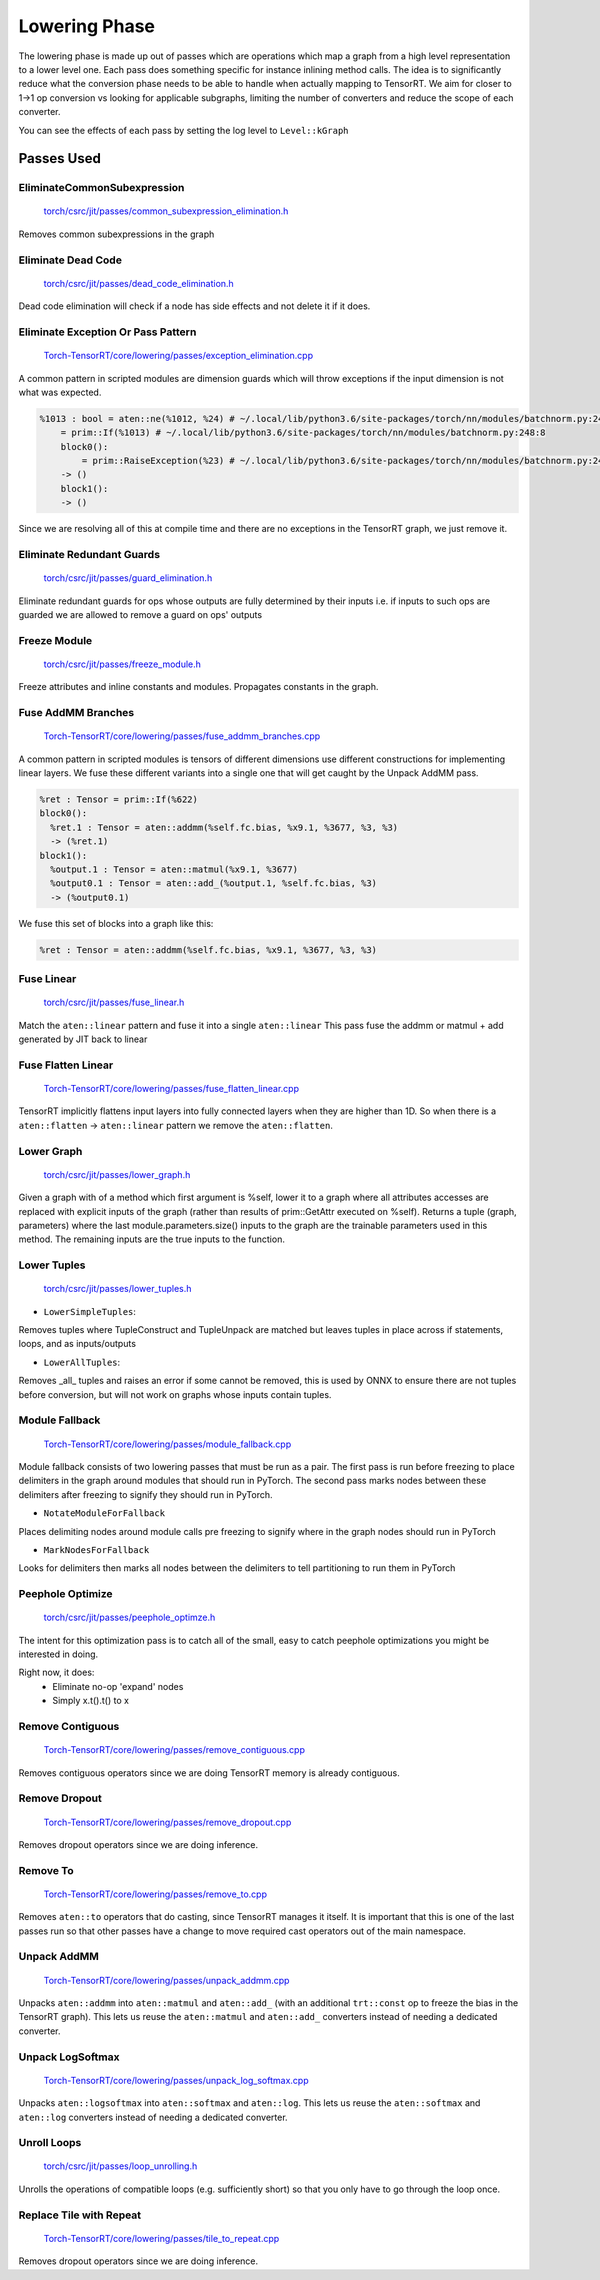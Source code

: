 .. _lowering:

Lowering Phase
===============

The lowering phase is made up out of passes which are operations which map a graph from a high level representation
to a lower level one. Each pass does something specific for instance inlining method calls. The idea is to
significantly reduce what the conversion phase needs to be able to handle when actually mapping to TensorRT.
We aim for closer to 1->1 op conversion vs looking for applicable subgraphs, limiting the number of converters and
reduce the scope of each converter.

You can see the effects of each pass by setting the log level to ``Level::kGraph``

Passes Used
-------------

EliminateCommonSubexpression
***********************************

    `torch/csrc/jit/passes/common_subexpression_elimination.h <https://github.com/pytorch/pytorch/blob/master/torch/csrc/jit/passes/common_subexpression_elimination.h>`_

Removes common subexpressions in the graph



Eliminate Dead Code
**************************

    `torch/csrc/jit/passes/dead_code_elimination.h <https://github.com/pytorch/pytorch/blob/master/torch/csrc/jit/passes/dead_code_elimination.h>`_

Dead code elimination will check if a node has side effects and not delete it if it does.

Eliminate Exception Or Pass Pattern
***************************************

    `Torch-TensorRT/core/lowering/passes/exception_elimination.cpp <https://github.com/pytorch/TensorRT/blob/master/core/lowering/passes/exception_elimination.cpp>`_

A common pattern in scripted modules are dimension guards which will throw exceptions if
the input dimension is not what was expected.

.. code-block:: none

    %1013 : bool = aten::ne(%1012, %24) # ~/.local/lib/python3.6/site-packages/torch/nn/modules/batchnorm.py:248:11
        = prim::If(%1013) # ~/.local/lib/python3.6/site-packages/torch/nn/modules/batchnorm.py:248:8
        block0():
            = prim::RaiseException(%23) # ~/.local/lib/python3.6/site-packages/torch/nn/modules/batchnorm.py:249:12
        -> ()
        block1():
        -> ()

Since we are resolving all of this at compile time and there are no exceptions in the TensorRT graph, we just remove it.

Eliminate Redundant Guards
***************************************

    `torch/csrc/jit/passes/guard_elimination.h <https://github.com/pytorch/pytorch/blob/master/torch/csrc/jit/passes/guard_elimination.h>`_

Eliminate redundant guards for ops whose outputs are fully determined by their inputs i.e. if inputs to such ops are
guarded we are allowed to remove a guard on ops' outputs

Freeze Module
***************************************

    `torch/csrc/jit/passes/freeze_module.h <https://github.com/pytorch/pytorch/blob/master/torch/csrc/jit/passes/freeze_module.h>`_

Freeze attributes and inline constants and modules. Propagates constants in the graph.

Fuse AddMM Branches
***************************************

    `Torch-TensorRT/core/lowering/passes/fuse_addmm_branches.cpp <https://github.com/pytorch/TensorRT/blob/master/core/lowering/passes/fuse_addmm_branches.cpp>`_

A common pattern in scripted modules is tensors of different dimensions use different constructions for implementing linear layers. We fuse these
different variants into a single one that will get caught by the Unpack AddMM pass.

.. code-block:: none

    %ret : Tensor = prim::If(%622)
    block0():
      %ret.1 : Tensor = aten::addmm(%self.fc.bias, %x9.1, %3677, %3, %3)
      -> (%ret.1)
    block1():
      %output.1 : Tensor = aten::matmul(%x9.1, %3677)
      %output0.1 : Tensor = aten::add_(%output.1, %self.fc.bias, %3)
      -> (%output0.1)

We fuse this set of blocks into a graph like this:

.. code-block:: none

    %ret : Tensor = aten::addmm(%self.fc.bias, %x9.1, %3677, %3, %3)

Fuse Linear
***************************************

    `torch/csrc/jit/passes/fuse_linear.h <https://github.com/pytorch/pytorch/blob/master/torch/csrc/jit/passes/fuse_linear.h>`_

Match the ``aten::linear`` pattern and fuse it into a single ``aten::linear``
This pass fuse the addmm or matmul + add generated by JIT back to linear

Fuse Flatten Linear
***************************************

    `Torch-TensorRT/core/lowering/passes/fuse_flatten_linear.cpp <https://github.com/pytorch/TensorRT/blob/master/core/lowering/passes/fuse_flatten_linear.cpp>`_

TensorRT implicitly flattens input layers into fully connected layers when they are higher than 1D. So when there is a
``aten::flatten`` -> ``aten::linear`` pattern we remove the ``aten::flatten``.

Lower Graph
***************************************

    `torch/csrc/jit/passes/lower_graph.h <https://github.com/pytorch/pytorch/blob/master/torch/csrc/jit/passes/lower_graph.h>`_

Given a graph with of a method which first argument is %self, lower it to a graph where
all attributes accesses are replaced with explicit inputs of the graph
(rather than results of prim::GetAttr executed on %self). Returns a tuple
(graph, parameters) where the last module.parameters.size() inputs to the
graph are the trainable parameters used in this method. The remaining inputs
are the true inputs to the function.

Lower Tuples
***************************************

    `torch/csrc/jit/passes/lower_tuples.h <https://github.com/pytorch/pytorch/blob/master/torch/csrc/jit/passes/lower_tuples.h>`_

* ``LowerSimpleTuples``:

Removes tuples where TupleConstruct and TupleUnpack are matched but leaves tuples in place across if statements, loops, and as inputs/outputs

* ``LowerAllTuples``:

Removes _all_ tuples and raises an error if some cannot be removed, this is used by ONNX to ensure there are not tuples before conversion, but will not work on graphs whose inputs contain tuples.

Module Fallback
*****************

    `Torch-TensorRT/core/lowering/passes/module_fallback.cpp <https://github.com/pytorch/TensorRT/blob/master/core/lowering/passes/module_fallback.cpp>`_

Module fallback consists of two lowering passes that must be run as a pair. The first pass is run before freezing to place delimiters in the graph around modules
that should run in PyTorch. The second pass marks nodes between these delimiters after freezing to signify they should run in PyTorch.

* ``NotateModuleForFallback``

Places delimiting nodes around module calls pre freezing to signify where in the graph nodes should run in PyTorch

* ``MarkNodesForFallback``

Looks for delimiters then marks all nodes between the delimiters to tell partitioning to run them in PyTorch

Peephole Optimize
***************************************

    `torch/csrc/jit/passes/peephole_optimze.h <https://github.com/pytorch/pytorch/blob/master/torch/csrc/jit/passes/ppeephole_optimze.h>`_

The intent for this optimization pass is to catch all of the small, easy to catch peephole optimizations you might be interested in doing.

Right now, it does:
    - Eliminate no-op 'expand' nodes
    - Simply x.t().t() to x


Remove Contiguous
***************************************

    `Torch-TensorRT/core/lowering/passes/remove_contiguous.cpp <https://github.com/pytorch/TensorRT/blob/master/core/lowering/passes/remove_contiguous.cpp>`_

Removes contiguous operators since we are doing TensorRT memory is already contiguous.


Remove Dropout
***************************************

    `Torch-TensorRT/core/lowering/passes/remove_dropout.cpp <https://github.com/pytorch/TensorRT/blob/master/core/lowering/passes/remove_dropout.cpp>`_

Removes dropout operators since we are doing inference.

Remove To
***************************************

    `Torch-TensorRT/core/lowering/passes/remove_to.cpp <https://github.com/pytorch/TensorRT/blob/master/core/lowering/passes/remove_to.cpp>`_

Removes ``aten::to`` operators that do casting, since TensorRT manages it itself. It is important that this is one of the last passes run so that
other passes have a change to move required cast operators out of the main namespace.

Unpack AddMM
***************************************

    `Torch-TensorRT/core/lowering/passes/unpack_addmm.cpp <https://github.com/pytorch/TensorRT/blob/master/core/lowering/passes/unpack_addmm.cpp>`_

Unpacks ``aten::addmm`` into ``aten::matmul`` and ``aten::add_`` (with an additional ``trt::const``
op to freeze the bias in the TensorRT graph). This lets us reuse the ``aten::matmul`` and ``aten::add_``
converters instead of needing a dedicated converter.

Unpack LogSoftmax
***************************************

    `Torch-TensorRT/core/lowering/passes/unpack_log_softmax.cpp <https://github.com/pytorch/TensorRT/blob/master/core/lowering/passes/unpack_log_softmax.cpp>`_

Unpacks ``aten::logsoftmax`` into ``aten::softmax`` and ``aten::log``. This lets us reuse the
``aten::softmax`` and ``aten::log`` converters instead of needing a dedicated converter.

Unroll Loops
***************************************

    `torch/csrc/jit/passes/loop_unrolling.h <https://github.com/pytorch/pytorch/blob/master/torch/csrc/jit/passes/loop_unrolling.h>`_

Unrolls the operations of compatible loops (e.g. sufficiently short) so that you only have to go through the loop once.

Replace Tile with Repeat
***************************************

    `Torch-TensorRT/core/lowering/passes/tile_to_repeat.cpp <https://github.com/pytorch/TensorRT/blob/master/core/lowering/passes/tile_to_repeat.cpp>`_

Removes dropout operators since we are doing inference.
